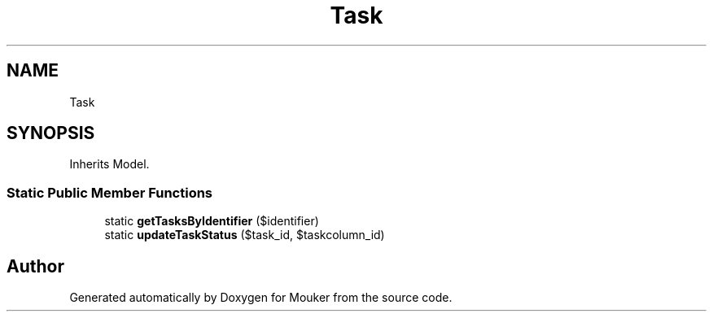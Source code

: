 .TH "Task" 3 "Mouker" \" -*- nroff -*-
.ad l
.nh
.SH NAME
Task
.SH SYNOPSIS
.br
.PP
.PP
Inherits Model\&.
.SS "Static Public Member Functions"

.in +1c
.ti -1c
.RI "static \fBgetTasksByIdentifier\fP ($identifier)"
.br
.ti -1c
.RI "static \fBupdateTaskStatus\fP ($task_id, $taskcolumn_id)"
.br
.in -1c

.SH "Author"
.PP 
Generated automatically by Doxygen for Mouker from the source code\&.
